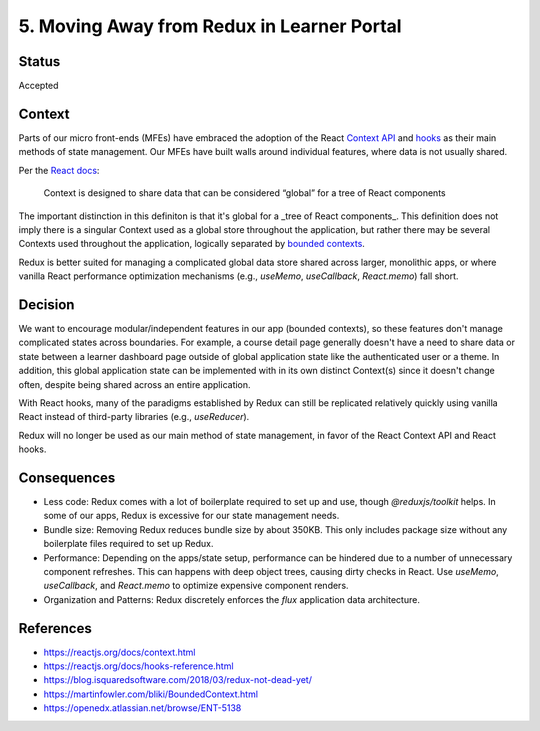 ================================
5. Moving Away from Redux in Learner Portal
================================

******
Status
******

Accepted

*******
Context
*******

Parts of our micro front-ends (MFEs) have embraced the adoption of the React `Context API <https://reactjs.org/docs/context.html>`_ and `hooks <https://reactjs.org/docs/hooks-reference.html>`_ as their main methods of state management. Our MFEs have built walls around individual features, where data is not usually shared.

Per the `React docs <https://reactjs.org/docs/context.html#when-to-use-context>`_:

  Context is designed to share data that can be considered “global” for a tree of React components
  
The important distinction in this definiton is that it's global for a _tree of React components_. This definition does not imply there is a singular Context used as a global store throughout the application, but rather there may be several Contexts used throughout the application, logically separated by `bounded contexts <https://martinfowler.com/bliki/BoundedContext.html>`_.

Redux is better suited for managing a complicated global data store shared across larger, monolithic apps, or where vanilla React performance optimization mechanisms (e.g., `useMemo`, `useCallback`, `React.memo`) fall short. 

********
Decision
********

We want to encourage modular/independent features in our app (bounded contexts), so these features don't manage complicated states across boundaries. For example, a course detail page generally doesn't have a need to share data or state between a learner dashboard page outside of global application state like the authenticated user or a theme. In addition, this global application state can be implemented with in its own distinct Context(s) since it doesn't change often, despite being shared across an entire application.

With React hooks, many of the paradigms established by Redux can still be replicated relatively quickly using vanilla React instead of third-party libraries (e.g., `useReducer`).

Redux will no longer be used as our main method of state management, in favor of the React Context API and React hooks.

************
Consequences
************

- Less code: Redux comes with a lot of boilerplate required to set up and use, though `@reduxjs/toolkit` helps. In some of our apps, Redux is excessive for our state management needs.

- Bundle size: Removing Redux reduces bundle size by about 350KB. This only includes package size without any boilerplate files required to set up Redux. 

- Performance: Depending on the apps/state setup, performance can be hindered due to a number of unnecessary component refreshes. This can happens with deep object trees, causing dirty checks in React. Use `useMemo`, `useCallback`, and `React.memo` to optimize expensive component renders.

- Organization and Patterns: Redux discretely enforces the `flux` application data architecture. 

**********
References
**********

* https://reactjs.org/docs/context.html
* https://reactjs.org/docs/hooks-reference.html
* https://blog.isquaredsoftware.com/2018/03/redux-not-dead-yet/
* https://martinfowler.com/bliki/BoundedContext.html
* https://openedx.atlassian.net/browse/ENT-5138
